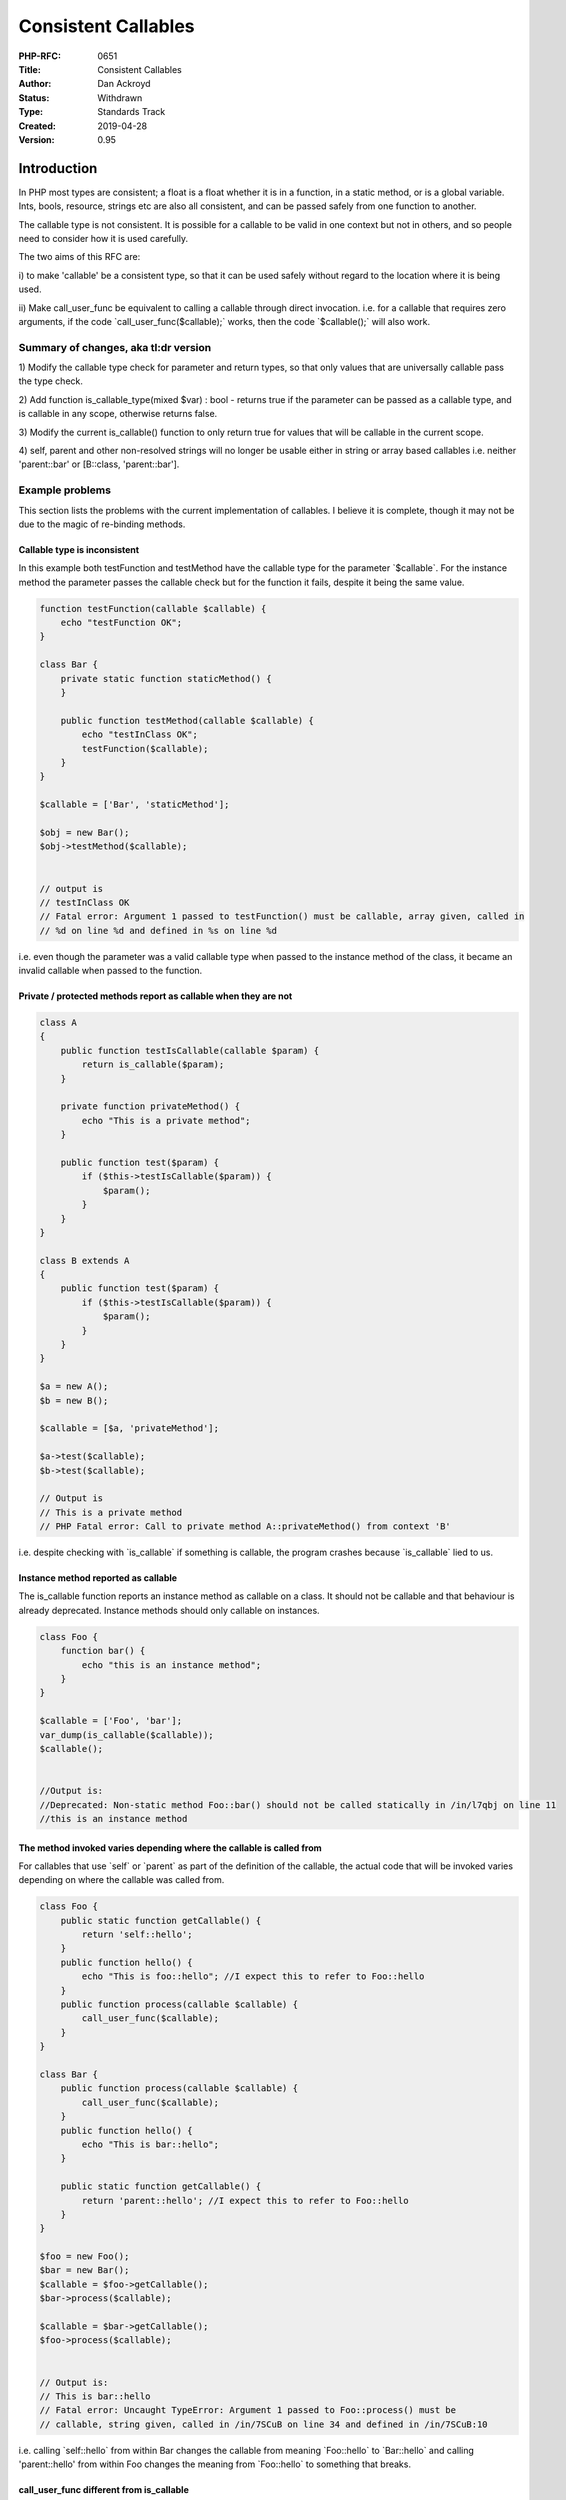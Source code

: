 Consistent Callables
====================

:PHP-RFC: 0651
:Title: Consistent Callables
:Author: Dan Ackroyd
:Status: Withdrawn
:Type: Standards Track
:Created: 2019-04-28
:Version: 0.95

Introduction
------------

In PHP most types are consistent; a float is a float whether it is in a
function, in a static method, or is a global variable. Ints, bools,
resource, strings etc are also all consistent, and can be passed safely
from one function to another.

The callable type is not consistent. It is possible for a callable to be
valid in one context but not in others, and so people need to consider
how it is used carefully.

The two aims of this RFC are:

i) to make 'callable' be a consistent type, so that it can be used
safely without regard to the location where it is being used.

ii) Make call_user_func be equivalent to calling a callable through
direct invocation. i.e. for a callable that requires zero arguments, if
the code \`call_user_func($callable);\` works, then the code
\`$callable();\` will also work.

Summary of changes, aka tl:dr version
~~~~~~~~~~~~~~~~~~~~~~~~~~~~~~~~~~~~~

1) Modify the callable type check for parameter and return types, so
that only values that are universally callable pass the type check.

2) Add function is_callable_type(mixed $var) : bool - returns true if
the parameter can be passed as a callable type, and is callable in any
scope, otherwise returns false.

3) Modify the current is_callable() function to only return true for
values that will be callable in the current scope.

4) self, parent and other non-resolved strings will no longer be usable
either in string or array based callables i.e. neither 'parent::bar' or
[B::class, 'parent::bar'].

Example problems
~~~~~~~~~~~~~~~~

This section lists the problems with the current implementation of
callables. I believe it is complete, though it may not be due to the
magic of re-binding methods.

Callable type is inconsistent
^^^^^^^^^^^^^^^^^^^^^^^^^^^^^

In this example both testFunction and testMethod have the callable type
for the parameter \`$callable`. For the instance method the parameter
passes the callable check but for the function it fails, despite it
being the same value.

.. code:: php

   function testFunction(callable $callable) {
       echo "testFunction OK";
   }
    
   class Bar {
       private static function staticMethod() {
       }
    
       public function testMethod(callable $callable) {
           echo "testInClass OK";
           testFunction($callable);
       }
   }
    
   $callable = ['Bar', 'staticMethod'];
    
   $obj = new Bar();
   $obj->testMethod($callable);
    
    
   // output is
   // testInClass OK
   // Fatal error: Argument 1 passed to testFunction() must be callable, array given, called in 
   // %d on line %d and defined in %s on line %d

i.e. even though the parameter was a valid callable type when passed to
the instance method of the class, it became an invalid callable when
passed to the function.

Private / protected methods report as callable when they are not
^^^^^^^^^^^^^^^^^^^^^^^^^^^^^^^^^^^^^^^^^^^^^^^^^^^^^^^^^^^^^^^^

.. code:: php

   class A
   {
       public function testIsCallable(callable $param) {
           return is_callable($param);
       }
    
       private function privateMethod() {
           echo "This is a private method";
       }
    
       public function test($param) {
           if ($this->testIsCallable($param)) {
               $param();
           }
       }
   }
    
   class B extends A
   {
       public function test($param) {
           if ($this->testIsCallable($param)) {
               $param();
           }
       }
   }
    
   $a = new A();
   $b = new B();
    
   $callable = [$a, 'privateMethod'];
    
   $a->test($callable);
   $b->test($callable);
    
   // Output is 
   // This is a private method
   // PHP Fatal error: Call to private method A::privateMethod() from context 'B'

i.e. despite checking with \`is_callable\` if something is callable, the
program crashes because \`is_callable\` lied to us.

Instance method reported as callable
^^^^^^^^^^^^^^^^^^^^^^^^^^^^^^^^^^^^

The is_callable function reports an instance method as callable on a
class. It should not be callable and that behaviour is already
deprecated. Instance methods should only callable on instances.

.. code:: php


   class Foo {
       function bar() {
           echo "this is an instance method";
       }
   }
    
   $callable = ['Foo', 'bar'];
   var_dump(is_callable($callable));
   $callable();
    
    
   //Output is:
   //Deprecated: Non-static method Foo::bar() should not be called statically in /in/l7qbj on line 11
   //this is an instance method

The method invoked varies depending where the callable is called from
^^^^^^^^^^^^^^^^^^^^^^^^^^^^^^^^^^^^^^^^^^^^^^^^^^^^^^^^^^^^^^^^^^^^^

For callables that use \`self\` or \`parent\` as part of the definition
of the callable, the actual code that will be invoked varies depending
on where the callable was called from.

.. code:: php


   class Foo {
       public static function getCallable() {
           return 'self::hello';
       }
       public function hello() {
           echo "This is foo::hello"; //I expect this to refer to Foo::hello 
       }
       public function process(callable $callable) {
           call_user_func($callable);
       }
   }
    
   class Bar {
       public function process(callable $callable) {
           call_user_func($callable);
       }
       public function hello() {
           echo "This is bar::hello";
       }
    
       public static function getCallable() {
           return 'parent::hello'; //I expect this to refer to Foo::hello
       }
   }
    
   $foo = new Foo();
   $bar = new Bar();
   $callable = $foo->getCallable();
   $bar->process($callable);
    
   $callable = $bar->getCallable();
   $foo->process($callable);
    
    
   // Output is:
   // This is bar::hello
   // Fatal error: Uncaught TypeError: Argument 1 passed to Foo::process() must be 
   // callable, string given, called in /in/7SCuB on line 34 and defined in /in/7SCuB:10

i.e. calling \`self::hello\` from within Bar changes the callable from
meaning \`Foo::hello\` to \`Bar::hello\` and calling 'parent::hello'
from within Foo changes the meaning from \`Foo::hello\` to something
that breaks.

call_user_func different from is_callable
^^^^^^^^^^^^^^^^^^^^^^^^^^^^^^^^^^^^^^^^^

In this example the result of calling something through call_user_func
and invoking it directly is different.

.. code:: php


   class foo {
       public static function getCallable() {
           return 'self::bar';
       }
       public function bar() {
           echo "This is foo::bar";
       }
       public function processCUF(callable $callable) {
           call_user_func($callable);
       }
       public function processInvoke(callable $callable) {
           $callable();
       }
   }
   $foo = new Foo();
   $callable = $foo->getCallable();
   $foo->processCUF($callable);
    
   $bar->processInvoke($callable);
    
   // Output is:
   // This is foo::bar
   // Fatal error: Uncaught Error: Class 'self' not found in /in/DDGHU:14

i.e. despite something being 'callable' it is only callable directly and
not through call_user_func.

Details of changes
------------------

Definition of valid values for callable type
~~~~~~~~~~~~~~~~~~~~~~~~~~~~~~~~~~~~~~~~~~~~

The following would be the complete list of valid values for the
callable type:

#. A string that is the name of a function.
#. An array consisting of two elements; a string at index 0 which is a
   valid fully qualified class name, and a string at index 1 which must
   meet the conditions:

   -  either be the name of a public static function of the class or the
      class must have a magic \__callStatic method.
   -  the name must not be that of an instance method.

#. An array consisting of two elements; an object at index 0, and a
   string at index 1 where either the string is the name of a public
   method of the object, or the object has a magic \__call method.
#. A string of the form \`%CLASS_NAME%::%STATIC_METHOD_NAME%\` where
   %CLASS_NAME% is fully qualified class name, and %STATIC_METHOD_NAME%
   which must meet the conditions:

   -  either be the name of a public static function of the class or the
      class must have a magic \__callStatic method.
   -  the name must not be that of an instance method.

#. An instance of a class (an object) where the class has a public
   \__invoke() method.
#. Closures, which includes anonymous functions.

Note - Does not affect calling private/protected methods in correct
scope

While they would no longer pass the type checker for the callable type,
private and protected methods could still be executed through
call_user_func and direct invocation.

.. code:: php

   class Foo {
       private function bar() { }
    
       private function getCallback() {
           return [$this, 'bar'];
       }
    
       public execute() {
           $fn = $this->getCallback();
           $fn(); // This still works
           call_user_func($fn); //This also still works.
           echo is_callable($fn); // true
           echo is_callable_type($fn); // false - 
       }
   }

In this example, although \`$fn\` is not a callable that can be passed
around to arbitrary scopes, it is valid to call it inside the class
scope that it's in.

The strings 'self', 'parent', and 'static' are no longer usable as part of a string callable
~~~~~~~~~~~~~~~~~~~~~~~~~~~~~~~~~~~~~~~~~~~~~~~~~~~~~~~~~~~~~~~~~~~~~~~~~~~~~~~~~~~~~~~~~~~~

Currently in PHP a callable can be defined using one of these words in
place of a classname in a colon separated string like
“self::methodName”. When something tries to either call that callable,
or check if it is callable with is_callable(), the keyword is replaced
with the class name depending on the scope that is active. That means
that the real value of the callable depends on where it is called from.

By replacing the run time evaluation of these with the compile time
scope resolution, the variable meaning of the values is removed and
replaced with a consistent meaning.

To be clear, self::class, parent::class and static::class will still be
used as part of array based callable e.g. [self::class, 'foo'] or as
single string form \`self::class . "::foo".\`

Add a is_callable_type() function
~~~~~~~~~~~~~~~~~~~~~~~~~~~~~~~~~

This RFC proposes adding a separate function from is_callable that can
be used to determine if a parameter can be passed as a callable type.

To be clear the meaning of the two functions will be:

is_callable() - returns true if a the first parameter is callable in the
current scope.

is_callable_type(mixed $var) : bool - returns true if the parameter can
be passed as a callable type, and is callable in any scope, otherwise
returns false.

.. code:: php

   class Foo {
    
       private function bar() {}
    
       public function test($param) {
           var_dump(is_callable($param));
           var_dump(is_callable_type($param));
       }
   }
    
   $foo = new Foo();
   $param = [$foo, 'bar'];
   var_dump(is_callable($param));
   $foo->test($param);
    

    
   output will be:
    
   false // as the private method cannot be called from the global scope
   true  // as the private method can be called from within the class scope
   false // as the private method cannot be passed as a parameter with callable type

Instance methods will no longer reported as callable for class names
~~~~~~~~~~~~~~~~~~~~~~~~~~~~~~~~~~~~~~~~~~~~~~~~~~~~~~~~~~~~~~~~~~~~

.. code:: php

   class Foo {
       function bar() {
           echo "this is an instance method";
       }
   }
    
   $callable = ['Foo', 'bar'];
   var_dump(is_callable($callable));

The output for this is currently true, it will be changed to be false.

For an instance method to be part of a valid callable it will need to be
part of a callable that has an instance as the first element in the
callable like this:

.. code:: php

   $foo = new Foo();
   $instanceCallable = [$foo, 'bar'];
    
   var_dump(is_callable($callable));

Any additional is_callable cleanup
~~~~~~~~~~~~~~~~~~~~~~~~~~~~~~~~~~

Any other errors in is_callable() will be fixed so that if
is_callable($fn) returns true, trying to invoke the function directly or
through call_user_func() will not fail due to the callable not being
actually callable.

.. code:: php

   if (is_callable($fn) === true) {
       $fn(); 
       call_user_func($fn);
       // given a zero argument, both of these will be guaranteed to work.
   }

call_user_func equivalence to direct invocation
~~~~~~~~~~~~~~~~~~~~~~~~~~~~~~~~~~~~~~~~~~~~~~~

The changes in the rest of the RFC should make this goal be achieved.
i.e. for any callable that is invokable via
\`call_user_func($callable);\` then the code \`$callable();\` should
also work. For callables that require parameters, then passing them via
\`call_user_func_array($callable, $params);\` should work the same as
$callable($params[0], $params[1]);

Target versions
---------------

The various things that need to be done to implement this RFC do not
need to be all in the same release. There are advantages to having the
changes implemented in separate versions. Below is this list of all the
changes needed and the target version for them.

Add function is_callable_type - 7.4
~~~~~~~~~~~~~~~~~~~~~~~~~~~~~~~~~~~

Add deprecation notices for self and parent usage in string based callable types e.g. 'self::foo' - 7.4
~~~~~~~~~~~~~~~~~~~~~~~~~~~~~~~~~~~~~~~~~~~~~~~~~~~~~~~~~~~~~~~~~~~~~~~~~~~~~~~~~~~~~~~~~~~~~~~~~~~~~~~

Add deprecation notices for deprecation notices for self and parent usage in array based callable types e.g. array('B', 'parent::who') - 7.4
~~~~~~~~~~~~~~~~~~~~~~~~~~~~~~~~~~~~~~~~~~~~~~~~~~~~~~~~~~~~~~~~~~~~~~~~~~~~~~~~~~~~~~~~~~~~~~~~~~~~~~~~~~~~~~~~~~~~~~~~~~~~~~~~~~~~~~~~~~~~

Remove support for "self::methodname" and "parent::methodname" - 8
~~~~~~~~~~~~~~~~~~~~~~~~~~~~~~~~~~~~~~~~~~~~~~~~~~~~~~~~~~~~~~~~~~

Remove support for self and parent names in array('B', 'parent::who') - 8
~~~~~~~~~~~~~~~~~~~~~~~~~~~~~~~~~~~~~~~~~~~~~~~~~~~~~~~~~~~~~~~~~~~~~~~~~

Change behaviour of is_callable - 8

Change the behaviour to reflect the new set of things that are listed as
callable above. This is a non-trivial change, and although it would be
nice to have it sooner than PHP 8, I can't see any acceptable way to do
it without making people angry.

Change behaviour of 'callable' type for parameter types - 8
~~~~~~~~~~~~~~~~~~~~~~~~~~~~~~~~~~~~~~~~~~~~~~~~~~~~~~~~~~~

Change the behaviour to reflect the new set of things that are listed as
callable above. This is a non-trivial change, and although it would be
nice to have it sooner than PHP 8, I can't see any acceptable way to do
it without making people angry.

BC breaks
---------

All of the BC breaks are targeted at the PHP 8 release. None of the
other changes should have any BC impact, other than the deprecated
notices, which will allow people to migrate their code easily.

1. Although there are semantic changes to exactly what is a callable, I
don't believe these would be that impactful, as the new semantics more
closely reflect how people actual use callables. e.g. having a private
method report as callable outside of the class where it is defined is
just currently not a useful thing, and so I don't think many people will
be dependent on that behaviour.

2. There may be code in the wild that relies on the dynamic meaning of
'self::someMethod'. This code would need to be re-written with the
dynamic resolution of method done in userland, as the dynamic resolution
would no longer be done by the engine.

.. code:: php

   'self::someMethod'

   // change to 

   self::class . '::someMethod'

3. Parent resolution

.. code:: php


   $callable = [FooParent::class, 'parent::bar'];

   //  Would need to be replaced with:

   call_user_func(array(get_parent_class('B'), 'who')); // A

Implementation
--------------

TBD

Additional Metadata
-------------------

:Original Authors: Dan Ackroyd
:Slug: consistent_callables
:Wiki URL: https://wiki.php.net/rfc/consistent_callables
